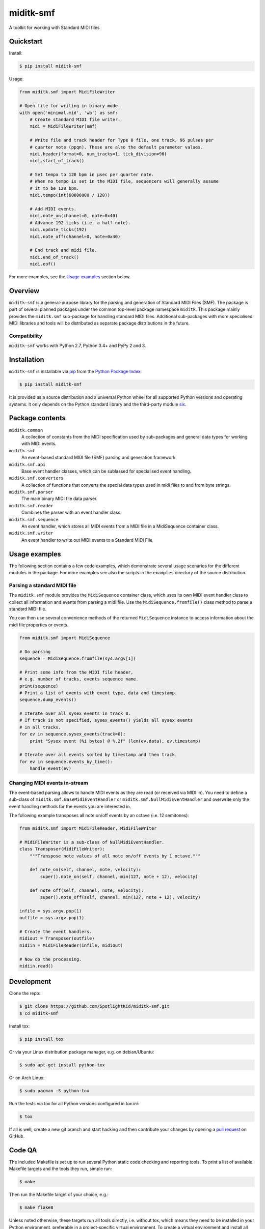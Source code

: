 miditk-smf
##########

A toolkit for working with Standard MIDI files


Quickstart
==========

Install:

.. code-block:: console

    $ pip install miditk-smf

Usage:

.. code-block:: python

    from miditk.smf import MidiFileWriter

    # Open file for writing in binary mode.
    with open('minimal.mid', 'wb') as smf:
        # Create standard MIDI file writer.
        midi = MidiFileWriter(smf)

        # Write file and track header for Type 0 file, one track, 96 pulses per
        # quarter note (ppqn). These are also the default parameter values.
        midi.header(format=0, num_tracks=1, tick_division=96)
        midi.start_of_track()

        # Set tempo to 120 bpm in µsec per quarter note.
        # When no tempo is set in the MIDI file, sequencers will generally assume
        # it to be 120 bpm.
        midi.tempo(int(60000000 / 120))

        # Add MIDI events.
        midi.note_on(channel=0, note=0x40)
        # Advance 192 ticks (i.e. a half note).
        midi.update_ticks(192)
        midi.note_off(channel=0, note=0x40)

        # End track and midi file.
        midi.end_of_track()
        midi.eof()

For more examples, see the `Usage examples`_ section below.


Overview
========

``miditk-smf`` is a general-purpose library for the parsing and generation of
Standard MIDI Files (SMF). The package is part of several planned packages
under the common top-level package namespace ``miditk``. This package mainly
provides the ``miditk.smf`` sub-package for handling standard MIDI files.
Additional sub-packages with more specialised MIDI libraries and tools will be
distributed as separate package distributions in the future.


Compatibility
-------------

``miditk-smf`` works with Python 2.7, Python 3.4+ and PyPy 2 and 3.


Installation
============

``miditk-smf`` is installable via pip_ from the `Python Package Index`_:

.. code-block:: console

    $ pip install miditk-smf

It is provided as a source distribution and a universal Python wheel for
all supported Python versions and operating systems. It only depends on
the Python standard library and the third-party module six_.


Package contents
================

``miditk.common``
    A collection of constants from the MIDI specification used by sub-packages
    and general data types for working with MIDI events.

``miditk.smf``
    An event-based standard MIDI file (SMF) parsing and generation framework.

``miditk.smf.api``
    Base event handler classes, which can be sublassed for specialised event
    handling.

``miditk.smf.converters``
    A collection of functions that converts the special data types used in midi
    files to and from byte strings.

``miditk.smf.parser``
    The main binary MIDI file data parser.

``miditk.smf.reader``
    Combines the parser with an event handler class.

``miditk.smf.sequence``
    An event handler, which stores all MIDI events from a MIDI file in a
    MidiSequence container class.

``miditk.smf.writer``
    An event handler to write out MIDI events to a Standard MIDI File.


Usage examples
==============

The following section contains a few code examples, which demonstrate several
usage scenarios for the different modules in the package. For more examples see
also the scripts in the ``examples`` directory of the source distribution.


Parsing a standard MIDI file
----------------------------

The ``miditk.smf`` module provides the ``MidiSequence`` container class, which
uses its own MIDI event handler class to collect all information and events
from parsing a midi file. Use the ``MidiSequence.fromfile()`` class method to
parse a standard MIDI file.

You can then use several convenience methods of the returned ``MidiSequence``
instance to access information about the midi file properties or events.

.. code-block:: python

    from miditk.smf import MidiSequence

    # Do parsing
    sequence = MidiSequence.fromfile(sys.argv[1])

    # Print some info from the MIDI file header,
    # e.g. number of tracks, events sequence name.
    print(sequence)
    # Print a list of events with event type, data and timestamp.
    sequence.dump_events()

    # Iterate over all sysex events in track 0.
    # If track is not specified, sysex_events() yields all sysex events
    # in all tracks.
    for ev in sequence.sysex_events(track=0):
        print "Sysex event (%i bytes) @ %.2f" (len(ev.data), ev.timestamp)

    # Iterate over all events sorted by timestamp and then track.
    for ev in sequence.events_by_time():
        handle_event(ev)


Changing MIDI events in-stream
------------------------------

The event-based parsing allows to handle MIDI events as they are read (or
received via MIDI in). You need to define a sub-class of
``miditk.smf.BaseMidiEventHandler`` or ``miditk.smf.NullMidiEventHandler``
and overwrite only the event handling methods for the events you are
interested in.

The following example transposes all note on/off events by an octave (i.e. 12
semitones):

.. code-block:: python

    from miditk.smf import MidiFileReader, MidiFileWriter

    # MidiFileWriter is a sub-class of NullMidiEventHandler.
    class Transposer(MidiFileWriter):
        """Transpose note values of all note on/off events by 1 octave."""

        def note_on(self, channel, note, velocity):
            super().note_on(self, channel, min(127, note + 12), velocity)

        def note_off(self, channel, note, velocity):
            super().note_off(self, channel, min(127, note + 12), velocity)

    infile = sys.argv.pop(1)
    outfile = sys.argv.pop(1)

    # Create the event handlers.
    midiout = Transposer(outfile)
    midiin = MidiFileReader(infile, midiout)

    # Now do the processing.
    midiin.read()


Development
===========

Clone the repo:

.. code-block:: console

    $ git clone https://github.com/SpotlightKid/miditk-smf.git
    $ cd miditk-smf

Install tox:

.. code-block:: console

    $ pip install tox

Or via your Linux distribution package manager, e.g. on debian/Ubuntu:

.. code-block:: console

    $ sudo apt-get install python-tox

Or on Arch Linux:

.. code-block:: console

    $ sudo pacman -S python-tox

Run the tests via tox for all Python versions configured in `tox.ini`:

.. code-block:: console

    $ tox

If all is well, create a new git branch and start hacking and then
contribute your changes by opening a `pull request`_ on GitHub.


Code QA
=======

The included Makefile is set up to run several Python static code checking and
reporting tools. To print a list of available Makefile targets and the tools
they run, simple run:

.. code-block:: console

    $ make

Then run the Makefile target of your choice, e.g.:

.. code-block:: console

    $ make flake8

Unless noted otherwise, these targets run all tools directly, i.e. without tox,
which means they need to be installed in your Python environment, preferably in
a project-specific virtual environment. To create a virtual environment and
install all supported tools and their dependencies run:

.. code-block:: console

    $ mkvirtualenv miditk-smf
    (miditk-smf)$ pip install -r requirements/dev.txt


Documentation
=============

Package documentation is generated by Sphinx. The documentation can be build
with:

.. code-block:: console

    $ make docs

After a successful build the documentation index is opened in your web browser.


Authors and License
===================

The ``miditk`` package is written by Christopher Arndt and licensed under the
MIT License.

The the structure of the ``miditk.smf`` sub-package ows inspiration to the
`python midi package`_, written by maxm@maxm.dk.


.. _python midi package: http://www.mxm.dk/products/public/pythonmidi/
.. _python package index: https://pypi.org/project/miditk-smf/
.. _pip: https://pypi.org/project/pip/
.. _six: https://pypi.org/project/six/
.. _pull request: https://github.com/SpotlightKid/miditk-smf/pulls
